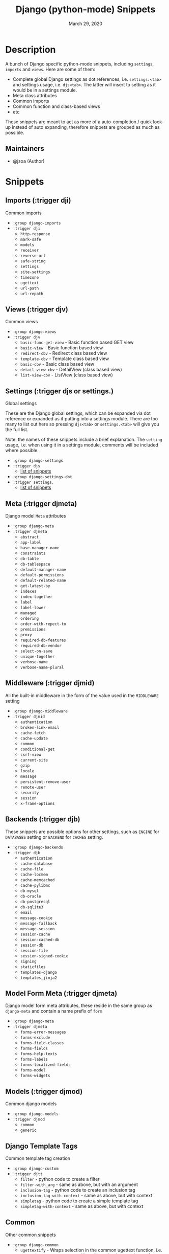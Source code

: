 #+TITLE:   Django (python-mode) Snippets
#+DATE:    March 29, 2020
#+SINCE:   {replace with next tagged release version}
#+STARTUP: inlineimages nofold

* Table of Contents :TOC_3:noexport:
- [[#description][Description]]
  - [[#maintainers][Maintainers]]
- [[#snippets][Snippets]]
  - [[#imports-trigger-dji][Imports (:trigger dji)]]
  - [[#views-trigger-djv][Views (:trigger djv)]]
  - [[#settings-trigger-djs-or-settings][Settings (:trigger djs or settings.)]]
  - [[#meta-trigger-djmeta][Meta (:trigger djmeta)]]
  - [[#middleware-trigger-djmid][Middleware (:trigger djmid)]]
  - [[#backends-trigger-djb][Backends (:trigger djb)]]
  - [[#model-form-meta-trigger-djmeta][Model Form Meta (:trigger djmeta)]]
  - [[#models-trigger-djmod][Models (:trigger djmod)]]
  - [[#django-template-tags][Django Template Tags]]
  - [[#common][Common]]
- [[#faq][FAQ]]
  - [[#q-holy-settings-snippets-batman][Q: Holy settings snippets batman!?!]]
  - [[#what-version-of-django-are-these-snippets-for][What version of Django are these snippets for?]]
- [[#contributing][Contributing]]

* Description
A bunch of Django specific python-mode snippets, including ~settings~, ~imports~
and ~views~. Here are some of them:

+ Complete global Django settings as dot references, i.e. ~settings.<tab>~ and
  settings usage, i.e. ~djs<tab>~. The latter will insert to setting as it
  would be in a settings module.
+ Meta class attributes
+ Common imports
+ Common function and class-based views
+ etc

These snippets are meant to act as more of a auto-completion / quick look-up instead of auto
expanding, therefore snippets are grouped as much as possible.

** Maintainers
+ @jsoa (Author)

* Snippets
** Imports (:trigger dji)
Common imports

+ ~:group django-imports~
+ ~:trigger dji~
  + ~http-response~
  + ~mark-safe~
  + ~models~
  + ~receiver~
  + ~reverse-url~
  + ~safe-string~
  + ~settings~
  + ~site-settings~
  + ~timezone~
  + ~ugettext~
  + ~url-path~
  + ~url-repath~
    
** Views (:trigger djv)
Common views

+ ~:group django-views~
+ ~:trigger djv~
  + ~basic-func-get-view~ - Basic function based GET view
  + ~basic-view~ - Basic function based view
  + ~redirect-cbv~ - Redirect class based view
  + ~template-cbv~ - Template class based view
  + ~basic-cbv~ - Basic class based view
  + ~detail-view-cbv~ - DetailView (class based view)
  + ~list-view-cbv~ - ListView (class based view)
    
** Settings (:trigger djs or settings.)
Global settings

These are the Django global settings, which can be expanded via dot reference or
expanded as if putting into a settings module. There are too many to list out
here so pressing ~djs<tab>~ or ~settings.<tab>~ will give you the full list.

Note: the names of these snippets include a brief explanation. The ~setting~
usage, i.e. when using it in a settings module, comments will be included where
possible.

+ ~:group django-settings~
+ ~:trigger djs~
  + [[file:settings/][list of snippets]]

+ ~:group django-settings-dot~
+ ~:trigger settings.~
  + [[file:settings/][list of snippets]]
    
** Meta (:trigger djmeta)
Django model ~Meta~ attributes

+ ~:group django-meta~
+ ~:trigger djmeta~
  + ~abstract~
  + ~app-label~
  + ~base-manager-name~
  + ~constraints~
  + ~db-table~
  + ~db-tablespace~
  + ~default-manager-name~
  + ~default-permissions~
  + ~default-related-name~
  + ~get-latest-by~
  + ~indexes~
  + ~index-together~
  + ~label~
  + ~label-lower~
  + ~managed~
  + ~ordering~
  + ~order-with-repect-to~
  + ~premissions~
  + ~proxy~
  + ~required-db-features~
  + ~required-db-vendor~
  + ~select-on-save~
  + ~unique-together~
  + ~verbose-name~
  + ~verbose-name-plural~

** Middleware (:trigger djmid)
All the built-in middleware in the form of the value used in the ~MIDDLEWARE~ setting

+ ~:group django-middleware~
+ ~:trigger djmid~
  + ~authentication~
  + ~broken-link-email~
  + ~cache-fetch~
  + ~cache-update~
  + ~common~
  + ~conditional-get~
  + ~csrf-view~
  + ~current-site~
  + ~gzip~
  + ~locale~
  + ~message~
  + ~persistent-remove-user~
  + ~remote-user~
  + ~security~
  + ~session~
  + ~x-frame-options~
    
** Backends (:trigger djb)
These snippets are possible options for other settings, such as ~ENGINE~ for
~DATABASES~ setting or ~BACKEND~ for ~CACHES~ setting.

+ ~:group django-backends~
+ ~:trigger djb~
  + ~authentication~
  + ~cache-database~
  + ~cache-file~
  + ~cache-locmem~
  + ~cache-memcached~
  + ~cache-pylibmc~
  + ~db-mysql~
  + ~db-oracle~
  + ~db-postgresql~
  + ~db-sqlite3~
  + ~email~
  + ~message-cookie~
  + ~message-fallback~
  + ~message-session~
  + ~session-cache~
  + ~session-cached-db~
  + ~session-db~
  + ~session-file~
  + ~session-signed-cookie~
  + ~signing~
  + ~staticfiles~
  + ~templates-django~
  + ~templates_jinja2~

** Model Form Meta (:trigger djmeta)
Django model form meta attributes, these reside in the same group as
~django-meta~ and contain a name prefix of ~form~

+ ~:group django-meta~
+ ~:trigger djmeta~
  + ~forms-error-messages~
  + ~forms-exclude~
  + ~forms-field-classes~
  + ~forms-fields~
  + ~forms-help-texts~
  + ~forms-labels~
  + ~forms-localized-fields~
  + ~forms-model~
  + ~forms-widgets~

** Models (:trigger djmod)
Common django models

+ ~:group django-models~
+ ~:trigger djmod~
  + ~common~
  + ~generic~

** Django Template Tags
Common template tag creation

+ ~:group django-custom~
+ ~:trigger djtt~
  + ~filter~ - python code to create a filter
  + ~filter-with_arg~ - same as above, but with an argument
  + ~inclusion-tag~ - python code to create an inclusion tag
  + ~inclusion-tag-with-context~ - same as above, but with context
  + ~simpletag~ - python code to create a simple template tag
  + ~simpletag-with-context~ - same as above, but with context

** Common
Other common snippets

+ ~:group django-common~
  + ~ugettextify~ - Wraps selection in the common ugettext
    function, i.e. ~'test'~ becomes ~_('test')_~. You will need
    to insert snippet after selecting text (i.e. via doom ~~SPC s i~)
  + ~modeladmin~ - A common model admin class with commented out extra
    attributes 

* FAQ
** Q: Holy settings snippets batman!?!
yea there is a lot, and since ~django~ collects and caches all these
settings in a class at run-time, they are not usually available for
auto-completing
** What version of Django are these snippets for?
Version ~3.0~
    
* Contributing
There is an included ~snippet-templates~ file the includes the templates used to
create the various groups of snippets
